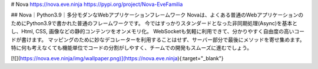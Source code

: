 # Nova
https://nova.eve.ninja  
https://pypi.org/project/Nova-EveFamilia

## Nova｜Python3.9｜多分モダンなWebアプリケーションフレームワーク
Novaは、よくある普通のWebアプリケーションのためにPython3.9で書かれた普通のフレームワークです。  
今ではすっかりスタンダードとなった非同期処理(Async)を基本とし、Html, CSS, 画像などの静的コンテンツをオンメモリ化。　 
WebSocketも気軽に利用できて、分かりやすく自由度の高いコードが書けます。 マッピングのために妙なデコレーターを利用することはせず、サーバー部分で最後にメソッドを寄せ集めます。 特に何も考えなくても機能単位でコードの分割がしやすく、チームでの開発もスムーズに進むでしょう。  

[![](https://nova.eve.ninja/img/wallpaper.png)](https://nova.eve.ninja){:target="_blank"}

